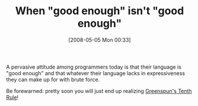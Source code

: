 #+POSTID: 174
#+DATE: [2008-05-05 Mon 00:33]
#+OPTIONS: toc:nil num:nil todo:nil pri:nil tags:nil ^:nil TeX:nil
#+CATEGORY: Article
#+TAGS: Programming, philosophy
#+TITLE: When "good enough" isn't "good enough"

A pervasive attitude among programmers today is that their language is "good enough" and that whatever their language lacks in expressiveness they can make up for with brute force.

Be forewarned: pretty soon you will just end up realizing [[http://en.wikipedia.org/wiki/Greenspun's_Tenth_Rule][Greenspun's Tenth Rule]]!




